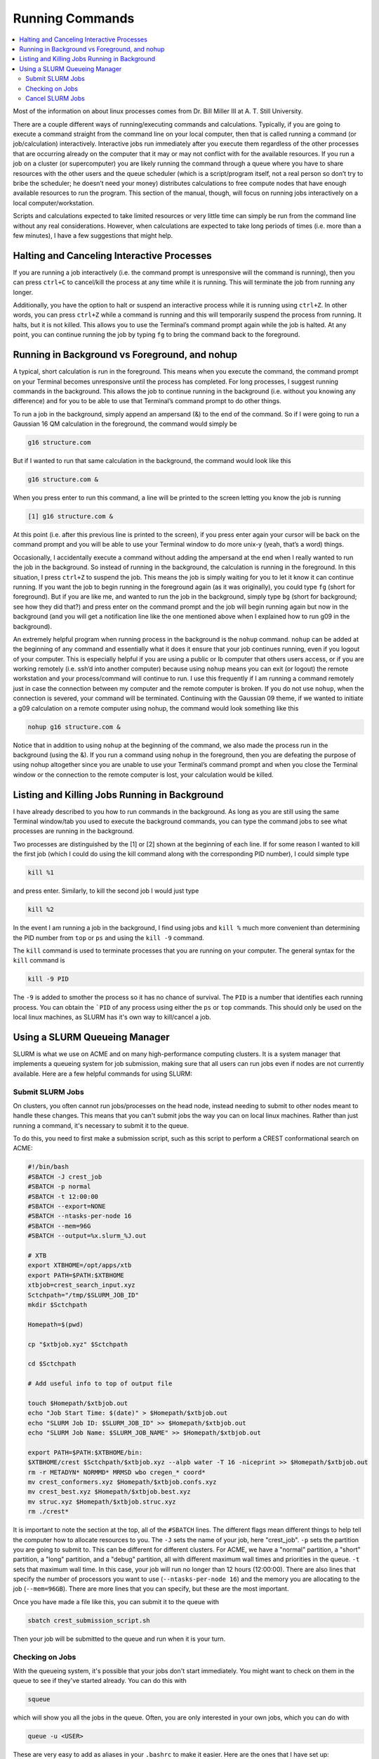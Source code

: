 ================
Running Commands
================

.. contents::
    :local:

Most of the information on about linux processes comes from 
Dr. Bill Miller III at A. T. Still University.

There are a couple different ways of running/executing commands 
and calculations. Typically, if you are going to execute a command 
straight from the command line on your local computer, then that 
is called running a command (or job/calculation) interactively. 
Interactive jobs run immediately after you execute them regardless 
of the other processes that are occurring already on the computer 
that it may or may not conflict with for the available resources. 
If you run a job on a cluster (or supercomputer) you are likely 
running the command through a queue where you have to share 
resources with the other users and the queue scheduler 
(which is a script/program itself, not a real person so don’t 
try to bribe the scheduler; he doesn’t need your money) 
distributes calculations to free compute nodes that have enough 
available resources to run the program. This section of the 
manual, though, will focus on running jobs interactively on a 
local computer/workstation. 

Scripts and calculations expected to take limited resources or 
very little time can simply be run from the command line without 
any real considerations. However, when calculations are expected 
to take long periods of times (i.e. more than a few minutes), 
I have a few suggestions that might help. 

Halting and Canceling Interactive Processes
********************************************

If you are running a job interactively (i.e. the command prompt is 
unresponsive will the command is running), then you can press 
``ctrl+C`` to cancel/kill the process at any time while it is running. 
This will terminate the job from running any longer. 

Additionally, you have the option to halt or suspend an interactive 
process while it is running using ``ctrl+Z``. In other words, you can 
press ``ctrl+Z`` while a command is running and this will temporarily 
suspend the process from running. It halts, but it is not killed. This 
allows you to use the Terminal’s command prompt again while the job is 
halted. At any point, you can continue running the job by typing ``fg`` to 
bring the command back to the foreground. 

Running in Background vs Foreground, and nohup
**********************************************

A typical, short calculation is run in the foreground. This means when you 
execute the command, the command prompt on your Terminal becomes unresponsive 
until the process has completed. For long processes, I suggest running commands 
in the background. This allows the job to continue running in the background 
(i.e. without you knowing any difference) and for you to be able to use that 
Terminal’s command prompt to do other things. 

To run a job in the background, simply append an ampersand (&) to the end of 
the command. So if I were going to run a Gaussian 16 QM calculation in the 
foreground, the command would simply be  

.. code:: shell
    
    g16 structure.com 

But if I wanted to run that same calculation in the background, the command 
would look like this 

.. code:: shell 
    
    g16 structure.com & 

When you press enter to run this command, a line will be printed to the screen 
letting you know the job is running 

.. code:: shell
    
    [1] g16 structure.com & 

At this point (i.e. after this previous line is printed to the screen), if 
you press enter again your cursor will be back on the command prompt and you 
will be able to use your Terminal window to do more unix-y (yeah, that’s a word) things. 

Occasionally, I accidentally execute a command without adding the ampersand at the 
end when I really wanted to run the job in the background. So instead of running in 
the background, the calculation is running in the foreground. In this situation, I 
press ``ctrl+Z`` to suspend the job. This means the job is simply waiting for you to 
let it know it can continue running. If you want the job to begin running in the foreground 
again (as it was originally), you could type ``fg`` (short for foreground). But if you 
are like me, and wanted to run the job in the background, simply type ``bg`` (short 
for background; see how they did that?) and press enter on the command prompt and the 
job will begin running again but now in the background (and you will get a notification 
line like the one mentioned above when I explained how to run g09 in the background). 

An extremely helpful program when running process in the background is the ``nohup`` 
command. ``nohup`` can be added at the beginning of any command and essentially what 
it does it ensure that your job continues running, even if you logout of your computer. 
This is especially helpful if you are using a public or lb computer that others users 
access, or if you are working remotely (i.e. ssh’d into another computer) because using 
``nohup`` means you can exit (or logout) the remote workstation and your process/command 
will continue to run. I use this frequently if I am running a command remotely just in 
case the connection between my computer and the remote computer is broken. If you do 
not use ``nohup``, when the connection is severed, your command will be terminated. 
Continuing with the Gaussian 09 theme, if we wanted to initiate a g09 calculation 
on a remote computer using nohup, the command would look something like this 

.. code:: shell
    
    nohup g16 structure.com & 

Notice that in addition to using ``nohup`` at the beginning of the command, we 
also made the process run in the background (using the &). If you run a 
command using ``nohup`` in the foreground, then you are defeating the purpose 
of using nohup altogether since you are unable to use your Terminal’s command 
prompt and when you close the Terminal window or the connection to the remote 
computer is lost, your calculation would be killed.

Listing and Killing Jobs Running in Background
**********************************************

I have already described to you how to run commands in the background. As long as 
you are still using the same Terminal window/tab you used to execute the background 
commands, you can type the command jobs to see what processes are running in the 
background. 

Two processes are distinguished by the [1] or [2] shown at the beginning of each 
line. If for some reason I wanted to kill the first job (which I could do 
using the kill command along with the corresponding PID number), 
I could simple type 

.. code:: shell

    kill %1

and press enter. Similarly, to kill the second job I would just type 

.. code:: shell

    kill %2

In the event I am running a job in the background, I find using jobs 
and ``kill %`` much more convenient than determining the PID 
number from ``top`` or ``ps`` and using the ``kill -9`` command. 

The ``kill`` command is used to terminate processes that you are
running on your computer. The general syntax for the ``kill``
command is

.. code:: shell

    kill -9 PID

The ``-9`` is added to smother the process so it has no chance of
survival. The ``PID`` is a number that identifies each running
process. You can obtain the ```PID`` of any process using either the
``ps`` or ``top`` commands. This should only be used on the local
linux machines, as SLURM has it's own way to kill/cancel a job.

Using a SLURM Queueing Manager
******************************

SLURM is what we use on ACME and on many high-performance 
computing clusters. It is a system manager that implements a 
queueing system for job submission, making sure that all users can 
run jobs even if nodes are not currently available. Here are a few 
helpful commands for using SLURM:

Submit SLURM Jobs
+++++++++++++++++

On clusters, you often cannot run jobs/processes on the head node, instead 
needing to submit to other nodes meant to handle these changes. This means 
that you can't submit jobs the way you can on local linux machines. Rather 
than just running a command, it's necessary to submit it to the queue. 

To do this, you need to first make a submission script, such as this script 
to perform a CREST conformational search on ACME:

.. code:: shell

    #!/bin/bash
    #SBATCH -J crest_job
    #SBATCH -p normal
    #SBATCH -t 12:00:00
    #SBATCH --export=NONE
    #SBATCH --ntasks-per-node 16
    #SBATCH --mem=96G
    #SBATCH --output=%x.slurm_%J.out
    
    # XTB
    export XTBHOME=/opt/apps/xtb
    export PATH=$PATH:$XTBHOME
    xtbjob=crest_search_input.xyz
    Sctchpath="/tmp/$SLURM_JOB_ID"
    mkdir $Sctchpath

    Homepath=$(pwd)

    cp "$xtbjob.xyz" $Sctchpath

    cd $Sctchpath

    # Add useful info to top of output file

    touch $Homepath/$xtbjob.out
    echo "Job Start Time: $(date)" > $Homepath/$xtbjob.out
    echo "SLURM Job ID: $SLURM_JOB_ID" >> $Homepath/$xtbjob.out
    echo "SLURM Job Name: $SLURM_JOB_NAME" >> $Homepath/$xtbjob.out

    export PATH=$PATH:$XTBHOME/bin:
    $XTBHOME/crest $Sctchpath/$xtbjob.xyz --alpb water -T 16 -niceprint >> $Homepath/$xtbjob.out
    rm -r METADYN* NORMMD* MRMSD wbo cregen_* coord*
    mv crest_conformers.xyz $Homepath/$xtbjob.confs.xyz
    mv crest_best.xyz $Homepath/$xtbjob.best.xyz
    mv struc.xyz $Homepath/$xtbjob.struc.xyz
    rm ./crest*

It is important to note the section at the top, all of the ``#SBATCH`` lines.
The different flags mean different things to help tell the computer how to 
allocate resources to you. The ``-J`` sets the name of your job, here "crest_job".
``-p`` sets the partition you are going to submit to. This can be different for 
different clusters. For ACME, we have a "normal" partition, a "short" partition,
a "long" partition, and a "debug" partition, all with different maximum wall times 
and priorities in the queue. ``-t`` sets that maximum wall time. In this case, 
your job will run no longer than 12 hours (12:00:00). There are also lines that 
specify the number of processors you want to use (``--ntasks-per-node 16``) and 
the memory you are allocating to the job (``--mem=96GB``). There are more lines
that you can specify, but these are the most important.

Once you have made a file like this, you can submit it to the queue with

.. code:: shell

    sbatch crest_submission_script.sh

Then your job will be submitted to the queue and run when it is your turn.

Checking on Jobs
++++++++++++++++

With the queueing system, it's possible that your jobs don't start 
immediately. You might want to check on them in the queue to see 
if they've started already. You can do this with 

.. code:: shell

    squeue

which will show you all the jobs in the queue. Often, you are only 
interested in your own jobs, which you can do with

.. code:: shell

    queue -u <USER>

These are very easy to add as aliases in your ``.bashrc`` to make it easier.
Here are the ones that I have set up:

.. code:: shell

    alias squ='squeue --format="%.7A %.35j %.10u %.7C %.10M %.15l %.20R"'
    alias q='squeue --user=`whoami` --format="%.7A %.35j %.10u %.7C %.10M %.15l %.20R"'

The extra ``--format`` tags just expand the display for this command to include 
the maximum wall time and number of processors requested, as well as a larger 
space allotted for the job title.

It may also be helpful to look into the 
`Slurm Job Tracking <https://csu-theory-suite.github.io/theory-suite-wiki/helpful_packages/inhouse.html#slurm-job-tracking>`_ 
developed within the group.

Cancel SLURM Jobs
+++++++++++++++++

Information for this section comes from `Stack Overflow <https://unix.stackexchange.com/questions/424871/how-to-cancel-jobs-on-slurm-with-job-idjob-number-bigger-than-a-certain-number>`_.

Using SLURM for job scheduling/queueing can be a really helpful 
tool for keeping track of jobs and sharing resources. However,
sometimes you might make a mistake for a large number of job 
submissions and want/need to stop them. Here are a few commands 
to help with this.

First, maybe you have one job you want to cancel. This is easily 
soved with the following command:

.. code:: shell

    scancel <JOB ID>

You can find the Job ID for your job with the ``squeue`` 
command under "JOBID". Each job has a distinct Job ID,
so you only have to worry about cancelling yours.

Another thing that may happen is that you submitted a lot 
of jobs with some major flaw, such as an incorrect basis 
set. If you want to cancel all of your jobs, use:

.. code:: shell

    scancel -u <USERNAME>

This will cancel **all** jobs in the SLURM queue that are 
associated with your account. 

In the event that you submitted several jobs, then submitted 
several more, but want to only keep the new submissions, you 
can cancel ranges of Job IDs at a time. For example, if you 
started jobs 1000-1010, then started 1015-1030 without canceling 
the original 10 jobs, there is still hope! Cancel these jobs with:

.. code:: shell

    scancel {1000..1010}

This cancels all jobs with Job IDs between and including 1000 and 1010.
This can also be helpful if you have too many jobs started and 
need to stop some to help with organization.
